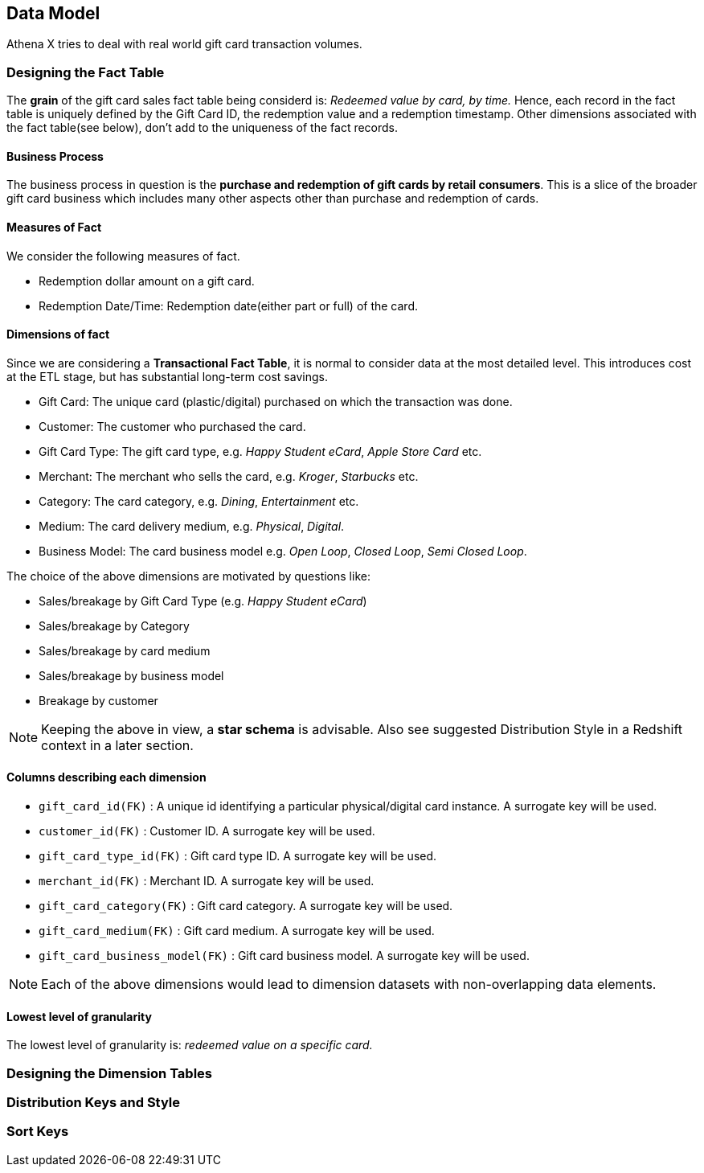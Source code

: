 [[athena-x-data-model]]
== Data Model

Athena X tries to deal with real world gift card transaction volumes.

=== Designing the Fact Table

The **grain** of the gift card sales fact table being considerd is: _Redeemed value by card, by time._ Hence,
each record in the fact table is uniquely defined by the Gift Card ID, the redemption value and a redemption timestamp.
Other dimensions associated with the fact table(see below), don't add to the uniqueness of the fact records.

==== Business Process

The business process in question is the **purchase and redemption of gift cards by retail consumers**. This is a slice
of the broader gift card business which includes many other aspects other than purchase and redemption of cards.

==== Measures of Fact

We consider the following measures of fact.

- Redemption dollar amount on a gift card.
- Redemption Date/Time: Redemption date(either part or full) of the card.

==== Dimensions of fact

Since we are considering a **Transactional Fact Table**, it is normal to consider data at the most detailed level. This
introduces cost at the ETL stage, but has substantial long-term cost savings.


- Gift Card: The unique card (plastic/digital) purchased on which the transaction was done.
- Customer: The customer who purchased the card.
- Gift Card Type: The gift card type, e.g. _Happy Student eCard_, _Apple Store Card_ etc.
- Merchant: The merchant who sells the card, e.g. _Kroger_, _Starbucks_ etc.
- Category: The card category, e.g. _Dining_, _Entertainment_ etc.
- Medium: The card delivery medium, e.g. _Physical_, _Digital_.
- Business Model: The card business model e.g. _Open Loop_, _Closed Loop_, _Semi Closed Loop_.

The choice of the above dimensions are motivated by questions like:

- Sales/breakage by Gift Card Type (e.g. _Happy Student eCard_)
- Sales/breakage by Category
- Sales/breakage by card medium
- Sales/breakage by business model
- Breakage by customer


[NOTE]
====
Keeping the above in view, a **star schema** is advisable. Also see suggested Distribution Style in a Redshift context
in a later section.
====

==== Columns describing each dimension

- `gift_card_id(FK)` : A unique id identifying a particular physical/digital card instance. A surrogate key will be used.
- `customer_id(FK)` : Customer ID. A surrogate key will be used.
- `gift_card_type_id(FK)` : Gift card type ID. A surrogate key will be used.
- `merchant_id(FK)` : Merchant ID. A surrogate key will be used.
- `gift_card_category(FK)` : Gift card category. A surrogate key will be used.
- `gift_card_medium(FK)` : Gift card medium. A surrogate key will be used.
- `gift_card_business_model(FK)` : Gift card business model. A surrogate key will be used.

[NOTE]
====
Each of the above dimensions would lead to dimension datasets with non-overlapping data elements.
====

==== Lowest level of granularity

The lowest level of granularity is: _redeemed value on a specific card._

=== Designing the Dimension Tables


=== Distribution Keys and Style


=== Sort Keys



